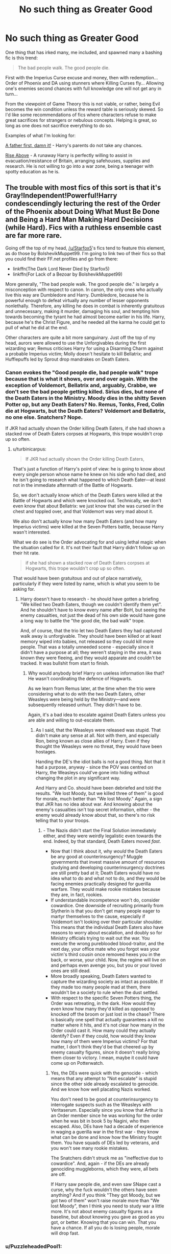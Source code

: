 #+TITLE: No such thing as Greater Good

* No such thing as Greater Good
:PROPERTIES:
:Author: PuzzleheadedPool1
:Score: 6
:DateUnix: 1591518898.0
:DateShort: 2020-Jun-07
:FlairText: Request
:END:
One thing that has irked many, me included, and spawned many a bashing fic is this trend:

#+begin_quote
  The bad people walk. The good people die.
#+end_quote

First with the Imperius Curse excuse and money, then with redemption... Order of Phoenix and DA using stunners where Killing Curses fly... Allowing one's enemies second chances with full knowledge one will not get any in turn...

From the viewpoint of Game Theory this is not viable, or rather, being Evil becomes the win condition unless the reward table is seriously skewed. So I'd like some recommendations of fics where characters refuse to make great sacrifices for strangers or nebulous concepts. Helping is great, so long as one does not sacrifice everything to do so.

Examples of what I'm looking for:

[[https://www.fanfiction.net/s/11831304/1/][A father first, damn it!]] - Harry's parents do not take any chances.

[[https://archiveofourown.org/works/7833937/chapters/17883658][Rise Above]] - A runaway Harry is perfectly willing to assist in evacuation/resistance of Britain, arranging safehouses, supplies and research. He is not willing to go into a war zone, being a teenager with spotty education as he is.


** The trouble with most fics of this sort is that it's Gray!Independent!Powerful!Harry condescendingly lecturing the rest of the Order of the Phoenix about Doing What Must Be Done and Being a Hard Man Making Hard Decisions (while Hard). Fics with a ruthless ensemble cast are far more rare.

Going off the top of my head, [[/u/Starfox5]]'s fics tend to feature this element, as do those by BolshevikMuppet99. I'm going to link two of their fics so that you could find their FF.net profiles and go from there:

- linkffn(The Dark Lord Never Died by Starfox5)
- linkffn(For Lack of a Bezoar by BolshevikMuppet99)

More generally, "The bad people walk. The good people die." is largely a misconception with respect to canon. In canon, the only ones who actually live this way are Dumbledore and Harry. Dumbledore, because he is powerful enough to defeat virtually any number of lesser opponents nonlethally. Therefore, any killing he does in combat is inherently gratuitous and unnecessary, making it murder, damaging his soul, and tempting him towards becoming the tyrant he had almost become earlier in his life. Harry, because he's the Christ Figure, and he needed all the karma he could get to pull of what he did at the end.

Other characters are quite a bit more sanguinary. Just off the top of my head, aurors were allowed to use the Unforgivables during the first wizarding war; Remus criticises Harry for using a Disarming Charm against a probable Imperius victim; Molly doesn't hesitate to kill Bellatrix; and Hufflepuffs led by Sprout drop mandrakes on Death Eaters.
:PROPERTIES:
:Author: turbinicarpus
:Score: 13
:DateUnix: 1591525024.0
:DateShort: 2020-Jun-07
:END:

*** Canon evokes the "Good people die, bad people walk" trope because that is what it shows, over and over again. With the exception of Voldemort, Bellatrix and, arguably, Crabbe, we don't see the bad people getting killed. Sirius dies, but none of the Death Eaters in the Ministry. Moody dies in the shitty Seven Potter op, but any Death Eaters? No. Remus, Tonks, Fred, Colin die at Hogwarts, but the Death Eaters? Voldemort and Bellatrix, no one else. Snatchers? Nope.

If JKR had actually shown the Order killing Death Eaters, if she had shown a stacked row of Death Eaters corpses at Hogwarts, this trope wouldn't crop up so often.
:PROPERTIES:
:Author: Starfox5
:Score: 5
:DateUnix: 1591528498.0
:DateShort: 2020-Jun-07
:END:

**** u/turbinicarpus:
#+begin_quote
  If JKR had actually shown the Order killing Death Eaters,
#+end_quote

That's just a function of Harry's point of view: he is going to know about every single person whose name he knew on his side who had died, and he isn't going to research what happened to which Death Eater---at least not in the immediate aftermath of the Battle of Hogwarts.

So, we don't actually know which of the Death Eaters were killed at the Battle of Hogwarts and which were knocked out. Technically, we don't even know that about Bellatrix: we just know that she was cursed in the chest and toppled over, and that Voldemort was very mad about it.

We also don't actually know how many Death Eaters (and how many Imperius victims) were killed at the Seven Potters battle, because Harry wasn't interested.

What we do see is the Order advocating for and using lethal magic when the situation called for it. It's not their fault that Harry didn't follow up on their hit rate.

#+begin_quote
  if she had shown a stacked row of Death Eaters corpses at Hogwarts, this trope wouldn't crop up so often.
#+end_quote

That would have been gratuitous and out of place narratively, particularly if they were listed by name, which is what you seem to be asking for.
:PROPERTIES:
:Author: turbinicarpus
:Score: 3
:DateUnix: 1591563629.0
:DateShort: 2020-Jun-08
:END:

***** Harry doesn't have to research - he should have gotten a briefing "We killed two Death Eaters, though we couldn't identify them yet". And he shouldn't have to know every name after BoH, but seeing the enemy casualties, not just the dead of his own side would have gone a long way to battle the "the good die, the bad walk" trope.

And, of course, that the trio let two Death Eaters they had captured walk away is unforgivable. They should have been killed or at least memory wiped into babies, not released so they could kill more people. That was a totally unneeded scene - especially since it didn't have a purpose at all; they weren't staying in the area, it was known they were fleeing, and they would apparate and couldn't be tracked. It was bullshit from start to finish.
:PROPERTIES:
:Author: Starfox5
:Score: 2
:DateUnix: 1591589566.0
:DateShort: 2020-Jun-08
:END:

****** Why would anybody brief Harry on useless information like that? He wasn't coordinating the defence of Hogwarts.

As we learn from Remus later, at the time when the trio were considering what to do with the two Death Eaters, other Weasleys were being held by the Ministry---and were subsequently released unhurt. They didn't have to be.

Again, it's a bad idea to escalate against Death Eaters unless you are able and willing to out-escalate them.
:PROPERTIES:
:Author: turbinicarpus
:Score: 1
:DateUnix: 1591657942.0
:DateShort: 2020-Jun-09
:END:

******* As I said, that the Weasleys were released was stupid. That didn't make any sense at all. Not with them, and especially Ron, being known as close allies of Harry. Even if they thought the Weasleys were no threat, they would have been hostages.

Handing the DE's the idiot balls is not a good thing. Not that it had a purpose, anyway - since the POV was centred on Harry, the Weasleys could've gone into hiding without changing the plot in any significant way.

And Harry and Co. should have been debriefed and told the results. "We lost Moody, but we killed three of them" is good for morale, much better than "We lost Moody." Again, a sign that JKR has no idea about war. And knowing about the enemy's casualties isn't top secret information, either - the enemy would already know about that, so there's no risk telling that to your troops.
:PROPERTIES:
:Author: Starfox5
:Score: 1
:DateUnix: 1591659416.0
:DateShort: 2020-Jun-09
:END:

******** - The Nazis didn't start the Final Solution immediately either, and they were weirdly legalistic even towards the end. Indeed, by that standard, Death Eaters moved /fast/.
- Now that I think about it, why /would/ the Death Eaters be any good at counterinsurgency? Muggle governments that invest massive amount of resources studying and developing counterinsurgency doctrines are still pretty bad at it; Death Eaters would have no idea what to do and what not to do, and they would be facing enemies practically designed for guerilla warfare. They would make rookie mistakes because they are, in fact, rookies.
- If understandable incompetence won't do, consider cowardice. One downside of recruiting primarily from Slytherin is that you don't get many people eager to martyr themselves to the cause, especially if Voldemort isn't looking over their particular shoulder. This means that the individual Death Eaters also have reasons to worry about escalation, and doubly so for Ministry officials trying to wait out the war. You execute the wrong pureblooded blood-traitor, and the next day, your office mate who you forgot was your victim's third cousin once removed hexes you in the back, or worse, your child. Now, the regime will live on and perhaps even avenge you, but you or your loved ones are still dead.
- More broadly speaking, Death Eaters wanted to capture the wizarding society as intact as possible. If they made too many people mad at them, there wouldn't be a society to rule when the dust settled.
- With respect to the specific Seven Potters thing, the Order was retreating, in the dark. How would they even know how many they'd killed as opposed to knocked off the broom or just lost in the chase? There is basically one spell that actually guarantees a kill no matter where it hits, and it's not clear how many in the Order could cast it. How many could they actually identify? Even if they could, how would they know how many of them were Imperius victims? For that matter, I don't think they'd be that cheered up by enemy casualty figures, since it doesn't really bring them closer to victory. I mean, maybe it could have come up on Potterwatch.
:PROPERTIES:
:Author: turbinicarpus
:Score: 1
:DateUnix: 1591690312.0
:DateShort: 2020-Jun-09
:END:

********* Yes, the DEs were quick with the genocide - which means that any attempt to "Not escalate" is stupid since the other side already escalated to genocide. And we know how well placating Nazis worked.

You don't need to be good at counterinsurgency to interrogate suspects such as the Weasleys with Veritaserum. Especially since you know that Arthur is an Order member since he was working for the order when he was bit in book 5 by Nagini, who then escaped. Also, DEs have had a decade of experience in waging a guerilla war in the first war - they know what can be done and know how the Ministry fought them. You have squads of DEs led by veterans, and you won't see many rookie mistakes.

The Snatchers didn't struck me as "ineffective due to cowardice". And, again - if the DEs are already genociding muggleborns, which they were, all bets are off.

If Harry saw people die, and even saw SNape cast a curse, why the fuck wouldn't the others have seen anything? And if you think "They got Moody, but we got two of them" won't raise morale more than "We lost Moody", then I think you need to study war a little more. It's not about enemy casualty figures as a baseline, but about knowing you gave as good as you got, or better. Knowing that you can win. That you have a chance. If all you do is losing people, morale will drop fast.
:PROPERTIES:
:Author: Starfox5
:Score: 2
:DateUnix: 1591700555.0
:DateShort: 2020-Jun-09
:END:


*** u/PuzzleheadedPool1:
#+begin_quote
  Gray!Independent!Powerful!Harry condescendingly lecturing the rest of the Order of the Phoenix about Doing What Must Be Done and Being a Hard Man Making Hard Decisions (while Hard)
#+end_quote

Yeah, this is not what I'm looking for :D

I'm not interested in 'sides', just characters with self-preservation instincts. And if I came across as uncharitable towards the more 'moral' characters... In my defense I've read Gandhi's letters to the British during WW2 recently, and that might have tinted my perception of HP. It does not help that I am firmly opposed to any kind of Messiah figures, as they encourage dependency.

#+begin_quote
  "But you, Miss Granger, had the misfortune to remember how to cast the Stunning Hex, and so you did not search your excellent memory for a dozen easier spells that might have proved efficacious. *And you pinned all your army's hopes on your own person, so they lost spirit when you fell.* Afterward they continued to cast their futile Sleep Hexes, governed by the habits of fighting that had been trained into them, unable to break the pattern as Mr. Malfoy did. I cannot quite comprehend what goes through people's minds when they repeat the same failed strategy over and over, but apparently it is an astonishingly rare realization that you can try something else. And so the Sunshine Regiment was wiped out by two soldiers." The Defense Professor grinned mirthlessly. "One perceives certain similarities to how fifty Death Eaters dominated all of magical Britain, and how our much-loved Ministry continues in its rule."
#+end_quote

HPMOR receieves much criticism, and deservedly so, but it has some nice quotes for when I have no time or inclination to find a more reputable source.
:PROPERTIES:
:Author: PuzzleheadedPool1
:Score: 1
:DateUnix: 1591527299.0
:DateShort: 2020-Jun-07
:END:

**** On the other hand, "dozens of spells that might have proved efficacious" is hyperbole - and often the result of someone writing who never trained for combat. As a soldier, you drill, drill and drill so in combat, when you are prone to panic and don't have time to think about the best course of action, you can do what you need to do without thinking much. If you have dozens of options, you tend to freeze when faced with the choice of what to pick, and if you learn dozens of spells, you tend to be worse at casting them than if you learn one or two perfectly.

If you are writing about duels, then exotic spells might have their place, and complicated tactics, often relying on luck and combinations of several spells, might not be useless, but on the battlefield, where you gang up on enemies, a few simple spells cast competently, and by people who trained to fight together and use cover and movement, tend to win out.
:PROPERTIES:
:Author: Starfox5
:Score: 3
:DateUnix: 1591528150.0
:DateShort: 2020-Jun-07
:END:

***** There's a quote I've seen attributed to Bruce Lee: "I fear not the man who has practiced ten thousand kicks once, but I fear the man who has practiced one kick ten thousand times."
:PROPERTIES:
:Author: WhosThisGeek
:Score: 5
:DateUnix: 1591544173.0
:DateShort: 2020-Jun-07
:END:


***** Of course. But reading back, they had drills in a few spells that worked: Flippendo, the 'Prismatic Barrier', the Stunning spell...

Even shifting aim to unprotected faces of their opponents.

It's similar to training how to use grenades, when not to use them, and to switch to knife/sidearm if your opponent enters melee range and your rifle is long and heavy.

So, some variability is necessarily part of such training, and those in officer positions are required to be able to think up solutions and direct their troops as well.

Anyway, it's the bolded section that is important in that quote. If one puts all eggs into one basket, no matter how intricately weaved...
:PROPERTIES:
:Author: PuzzleheadedPool1
:Score: 1
:DateUnix: 1591528560.0
:DateShort: 2020-Jun-07
:END:


**** The way I see it, during DH, the Order had the problem that they'd lost their only uberwizard while the other side still had theirs. However, the Death Eater regime was overconfident, downright lethargic in its pursuit of its enemies, lackadaisical in its security, and obsessed with procedure and appearance of legitimacy. Voldemort himself was away most of the time, searching for the Elder Wand. That could change very quickly if they escalated.

To counter Voldemort, they needed either another Dumbledore or a miracle. They didn't have another Dumbledore, so they bet on a miracle. Fortunately, they lived in a moral, rather than indifferent, universe, and a miracle was delivered. Actually, even if no miracle happened and Harry died and Voldemort survived the Battle of Hogwarts, he would be in no position to rule: there would be a fair number of people protected by Harry's sacrifice from him and his agents, and Hermione and Ron would make it known that all his horcruxes were gone, at which point Voldemort's pathological fear of death would probably cause him to retreat to avoid death by accident or betrayal.)

--------------

HPMOR is one of those stories whose characterisation is heavily influenced by fanon and which throws even what little characterisation out when it gets in the way of the message it wants to convey. I find that it's best enjoyed if you can force yourself to stop thinking of the characters as representations of hypothetical people, as opposed to walking archetypes of the sort that you have in [[https://en.wikipedia.org/wiki/Commedia_dell%27arte][commedia dell'arte]]. (People have accused JKR of similar things, but that's a separate discussion.)

One of the most consistent threads in HPMOR---especially after the first few chapters---is that only Voldemort (in both of his incarnations) gets to actually be clever and creative when it matters. Hermione, in particular, is made to be /nice/ (which she isn't in canon) and unable to come up with unexpected magic (which she did in canon), and her only achievement in the grand scheme of things is her being too moral to be seduced by Quirrel with promises of power---something that is ultimately of no consequence to the plot.

Take the scene you've quoted. Hermione's hallmark---which, IIRC, gives her her only actual win against Harry that wasn't engineered by him---is getting everyone to work together to develop strategies, in contrast to Draco's authoritarian style and Harry's "chaotic" leadership (which only works because of author fiat). But, that goes out of the window the moment Harry needs be shown being amazingly clever, so somehow, Hermione's whole brain trust comes up with a harebrained strategy and loses all its creativity and ability to adjust to changing circumstances, so that Harry's impractical strategy could work.

In practice, [[https://forums.spacebattles.com/threads/the-wizard-of-woah-and-irrational-methods-of-irrationality.337233/post-31485899][this snippet]] is far more plausible in its consequences of HPJEV acting as he did.
:PROPERTIES:
:Author: turbinicarpus
:Score: 2
:DateUnix: 1591566263.0
:DateShort: 2020-Jun-08
:END:

***** The idea that "chaotic leadership" can win a battle, much less consistently, is very, very weird.

Burt with regard to DH, I can't really make excuses for JKR; she simply doesn't know much about war, much less civil war. She probably took the Troubles as an example, but forget that magic, the Death Eater ideology and the sheer stakes of the Second Wizarding War would drastically change how it was fought. There wouldn't be as much restraint as was shown; not by the Death Eaters and the other bigots let loose on the population. She should have studied Nazi Germany to see how it would have been fought.
:PROPERTIES:
:Author: Starfox5
:Score: 4
:DateUnix: 1591590432.0
:DateShort: 2020-Jun-08
:END:

****** Hard to say. Death Eaters were allegorical Nazis, not literal ones. They are not obligated to imitate them in every way. In particular, for them, the stakes probably didn't feel that high and they had little sense of urgency---but, again, if the Order escalated, that could change.
:PROPERTIES:
:Author: turbinicarpus
:Score: 1
:DateUnix: 1591656909.0
:DateShort: 2020-Jun-09
:END:

******* They were Nazis in pretty much all but name. And they hunted muggleborns down like animals with Snatchers. That they didn't take Ginny and others at Hogwarts hostage - they did it with Luna - makes no sense. It just feels wrong. Like someone writing about WW2 who thinks World of Tanks is an accurate portrayal of war.
:PROPERTIES:
:Author: Starfox5
:Score: 1
:DateUnix: 1591657515.0
:DateShort: 2020-Jun-09
:END:


***** Fair enough. I am just pointing out that if your whole battle plan is 'throw the uberwizard at them' you lose when the uberwizard falls. And HPMOR is not here as a 'good' example. I just wanted a quote about the dangers of putting all your eggs in one basket.
:PROPERTIES:
:Author: PuzzleheadedPool1
:Score: 3
:DateUnix: 1591594799.0
:DateShort: 2020-Jun-08
:END:

****** Fair enough. Unfortunately, your battle plans are constrained by your resources, so in a world with uberwizards, all other plans may be worse.
:PROPERTIES:
:Author: turbinicarpus
:Score: 1
:DateUnix: 1591656450.0
:DateShort: 2020-Jun-09
:END:
